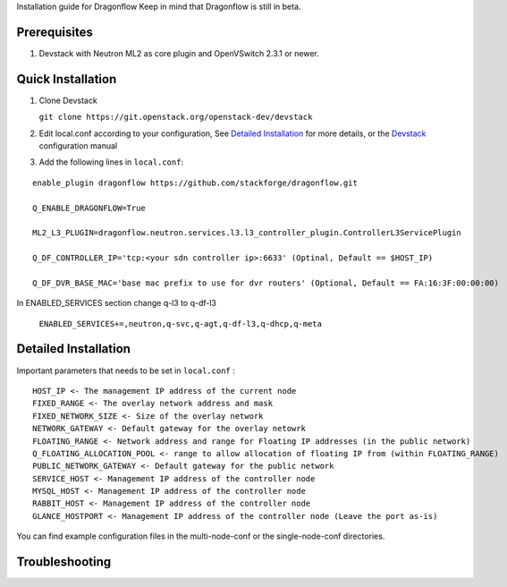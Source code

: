 Installation guide for Dragonflow
Keep in mind that Dragonflow is still in beta.

Prerequisites
------------

1) Devstack with Neutron ML2 as core plugin and OpenVSwitch 2.3.1 or newer.

Quick Installation
-------------------

1) Clone Devstack 

   ``git clone https://git.openstack.org/openstack-dev/devstack``

2) Edit local.conf according to your configuration, See `Detailed Installation`_ for more details, or the Devstack_ configuration manual

.. _Devstack: http://docs.openstack.org/developer/devstack/configuration.html

3) Add the following lines in ``local.conf``:

::

   enable_plugin dragonflow https://github.com/stackforge/dragonflow.git

   Q_ENABLE_DRAGONFLOW=True

   ML2_L3_PLUGIN=dragonflow.neutron.services.l3.l3_controller_plugin.ControllerL3ServicePlugin

   Q_DF_CONTROLLER_IP='tcp:<your sdn controller ip>:6633' (Optinal, Default == $HOST_IP)

   Q_DF_DVR_BASE_MAC='base mac prefix to use for dvr routers' (Optional, Default == FA:16:3F:00:00:00)

In ENABLED_SERVICES section change q-l3 to q-df-l3

   ``ENABLED_SERVICES+=,neutron,q-svc,q-agt,q-df-l3,q-dhcp,q-meta``


Detailed Installation
---------------------

Important parameters that needs to be set in ``local.conf`` :

::

    HOST_IP <- The management IP address of the current node
    FIXED_RANGE <- The overlay network address and mask
    FIXED_NETWORK_SIZE <- Size of the overlay network
    NETWORK_GATEWAY <- Default gateway for the overlay netowrk
    FLOATING_RANGE <- Network address and range for Floating IP addresses (in the public network)
    Q_FLOATING_ALLOCATION_POOL <- range to allow allocation of floating IP from (within FLOATING_RANGE)
    PUBLIC_NETWORK_GATEWAY <- Default gateway for the public network
    SERVICE_HOST <- Management IP address of the controller node
    MYSQL_HOST <- Management IP address of the controller node
    RABBIT_HOST <- Management IP address of the controller node
    GLANCE_HOSTPORT <- Management IP address of the controller node (Leave the port as-is)

You can find example configuration files in the multi-node-conf or the single-node-conf directories.


Troubleshooting
----------------


